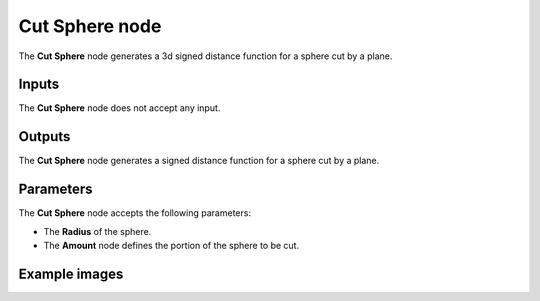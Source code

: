 Cut Sphere node
...............

The **Cut Sphere** node generates a 3d signed distance function for a sphere cut by a plane.

.. image:: images/node_3d_sdf_shapes_cut_sphere.png
	:align: center

Inputs
::::::

The **Cut Sphere** node does not accept any input.

Outputs
:::::::

The **Cut Sphere** node generates a signed distance function for a sphere cut by a plane.

Parameters
::::::::::

The **Cut Sphere** node accepts the following parameters:

* The **Radius** of the sphere.

* The **Amount** node defines the portion of the sphere to be cut.

Example images
::::::::::::::

.. image:: images/node_sdf3d_cut_sphere_sample.png
	:align: center
